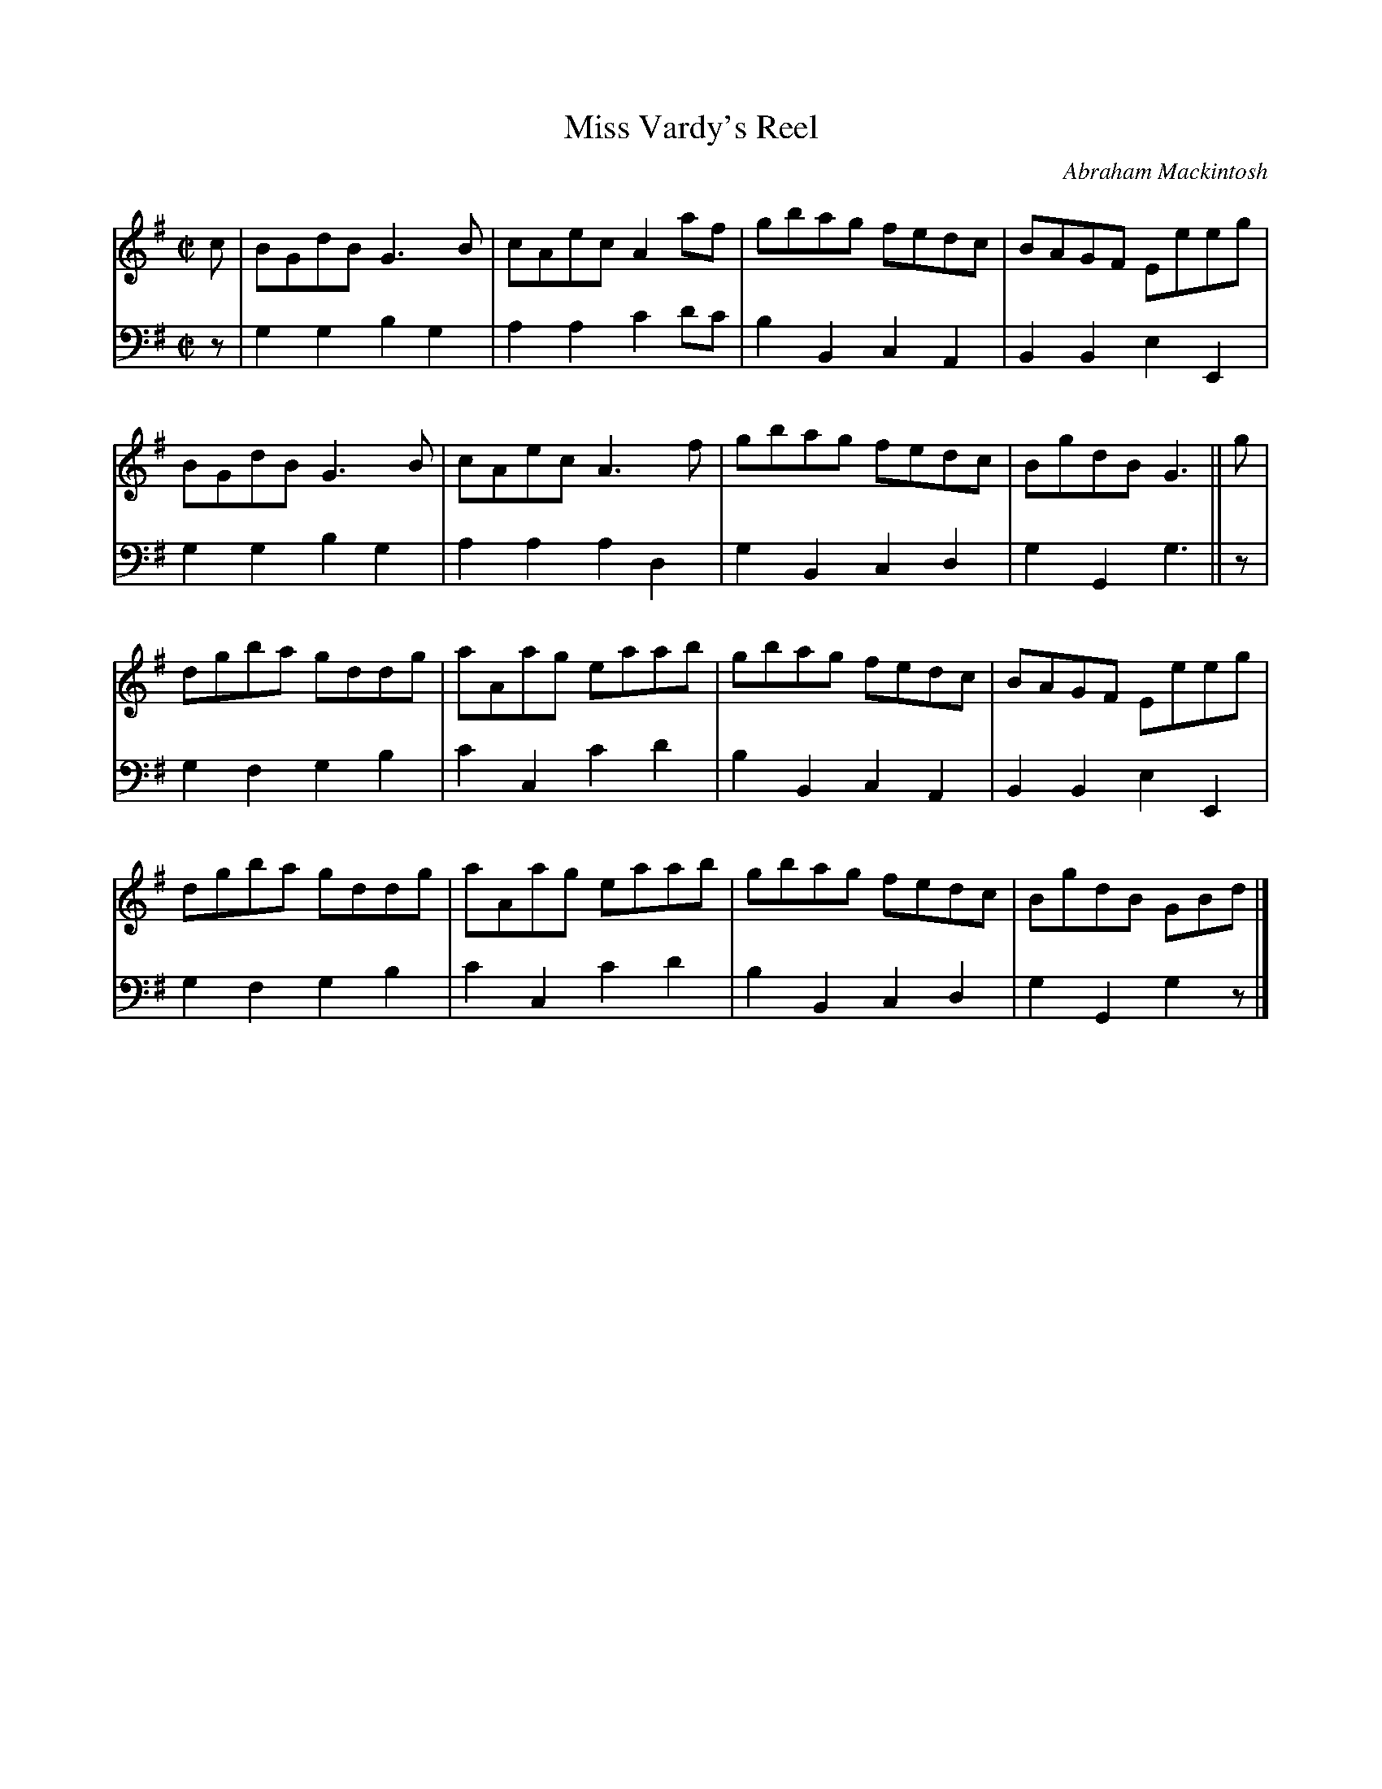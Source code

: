 X: 113
T: Miss Vardy's Reel
C: Abraham Mackintosh
R: reel
M: C|
L: 1/8
Z: 2011 John Chambers <jc:trillian.mit.edu>
B: Abraham Mackintosh "A Collection of Strathspeys, Reels, Jigs &c.", Newcastle, after 1797, p.11
F: http://imslp.info/files/imglnks/usimg/a/a8/IMSLP80796-PMLP164326-Abraham_Mackintosh_coll.pdf
K: G
V: 1
c |\
BGdB G3B  | cAec A2af | gbag fedc | BAGF Eeeg |
BGdB G3B  | cAec A3f  | gbag fedc | BgdB G3  || g |
dgba gddg | aAag eaab | gbag fedc | BAGF Eeeg |
dgba gddg | aAag eaab | gbag fedc | BgdB GBd |]
V: 2 clef=bass middle=d
z |\
g2g2 b2g2 | a2a2  c'2d'c'| b2B2 c2A2 | B2B2 e2E2 |
g2g2 b2g2 | a2a2  a2d2   | g2B2 c2d2 | g2G2 g3  || z |
g2f2 g2b2 | c'2c2 c'2d'2 | b2B2 c2A2 | B2B2 e2E2 |
g2f2 g2b2 | c'2c2 c'2d'2 | b2B2 c2d2 | g2G2 g2z |]
